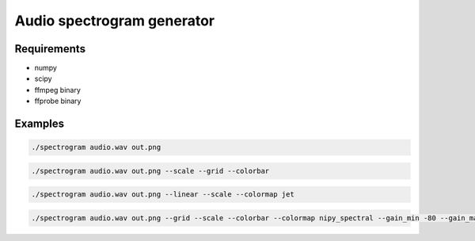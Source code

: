 ===========================
Audio spectrogram generator
===========================

Requirements
------------

- numpy
- scipy
- ffmpeg binary
- ffprobe binary

Examples
--------

.. code:: bash

   ./spectrogram audio.wav out.png

.. image:: https://raw.github.com/wiki/mireq/audio-spectrogram/simple.png?v2022-11-27

.. code:: bash

   ./spectrogram audio.wav out.png --scale --grid --colorbar

.. image:: https://raw.github.com/wiki/mireq/audio-spectrogram/scale.png?v2022-11-27

.. code:: bash

   ./spectrogram audio.wav out.png --linear --scale --colormap jet

.. image:: https://raw.github.com/wiki/mireq/audio-spectrogram/linear_jet.png?v2022-11-27

.. code:: bash

   ./spectrogram audio.wav out.png --grid --scale --colorbar --colormap nipy_spectral --gain_min -80 --gain_max -20 --step_size 256 --frequency_min 100 --frequency_max 10000

.. image:: https://raw.github.com/wiki/mireq/audio-spectrogram/custom_frequency.png?v2022-11-27
